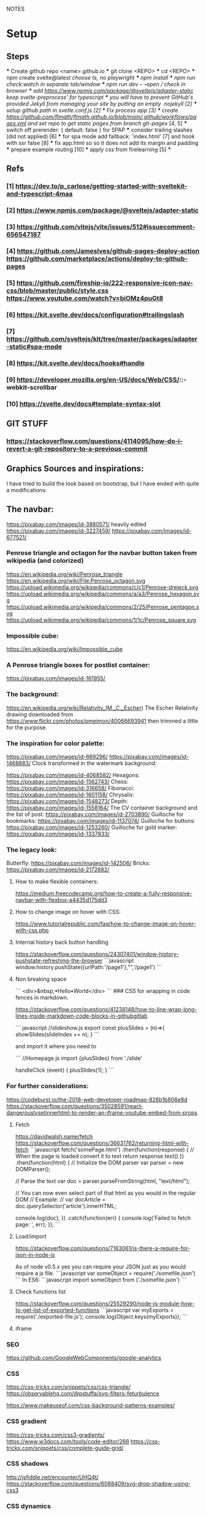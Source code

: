 NOTES
* Setup
** Steps
    *** Create github repo <name>.github.io
    *** git clone <REPO>
    *** cd <REPO>
    *** npm create svelte@latest //choose ts, no playwright
    *** npm install
    *** npm run check:watch in separate tab/window
    *** npm run dev -- --open // check in browser
    *** add https://www.npmjs.com/package/@sveltejs/adapter-static keep svelte-preprocess' for typescript
    *** you will have to prevent GitHub's provided Jekyll from managing your site by putting an empty .nojekyll [2]
    *** setup github path in svetle.conf.js [2]
    *** Fix process app [3]
    *** create https://github.com/flmath/flmath.github.io/blob/main/.github/workflows/pages.yml and set repo to get static pages from branch gh-pages/ [4, 5]
    *** switch off  prerender: {   default: false } for SPAP
    *** consider trailing slashes (did not applied) [6]
    *** for spa mode add fallback: 'index.html' [7] and hook with ssr false [8]
    *** fix app.html so so it does not add its margin and padding
    *** prepare example routing [10]
    *** apply css from firelearning [5] 
    *** 

** Refs
*** [1]  https://dev.to/p_carlose/getting-started-with-sveltekit-and-typescript-4maa
*** [2]  https://www.npmjs.com/package/@sveltejs/adapter-static
*** [3]  https://github.com/vitejs/vite/issues/512#issuecomment-656547187
*** [4]  https://github.com/JamesIves/github-pages-deploy-action https://github.com/marketplace/actions/deploy-to-github-pages
*** [5]  https://github.com/fireship-io/222-responsive-icon-nav-css/blob/master/public/style.css https://www.youtube.com/watch?v=biOMz4puGt8
*** [6]  https://kit.svelte.dev/docs/configuration#trailingslash
*** [7]  https://github.com/sveltejs/kit/tree/master/packages/adapter-static#spa-mode
*** [8]  https://kit.svelte.dev/docs/hooks#handle
*** [9]  https://developer.mozilla.org/en-US/docs/Web/CSS/::-webkit-scrollbar
*** [10] https://svelte.dev/docs#template-syntax-slot

** GIT STUFF
*** https://stackoverflow.com/questions/4114095/how-do-i-revert-a-git-repository-to-a-previous-commit


** Graphics Sources and inspirations:

I have tried to build the look based on bootstrap, but I have ended with quite a modifications:
** The navbar:
https://pixabay.com/images/id-3880571/ heavily edited
https://pixabay.com/images/id-3227459/
https://pixabay.com/images/id-677521/

*** Penrose triangle and octagon for the navbar button taken from wikipedia (and colorized)
https://en.wikipedia.org/wiki/Penrose_triangle
https://en.wikipedia.org/wiki/File:Penrose_octagon.svg
https://upload.wikimedia.org/wikipedia/commons/c/c1/Penrose-dreieck.svg
https://upload.wikimedia.org/wikipedia/commons/a/a3/Penrose_hexagon.svg
https://upload.wikimedia.org/wikipedia/commons/2/25/Penrose_pentagon.svg
https://upload.wikimedia.org/wikipedia/commons/1/1c/Penrose_square.svg

*** Impossible cube:
https://en.wikipedia.org/wiki/Impossible_cube

*** A Penrose triangle boxes for postlist container:
https://pixabay.com/images/id-161955/

*** The background:
https://en.wikipedia.org/wiki/Relativity_(M._C._Escher)
The Escher Relativity drawing downloaded from https://www.flickr.com/photos/pmeimon/40066693941 then trimmed a little for the purpose.
*** The inspiration for color palette:
https://pixabay.com/images/id-669296/
https://pixabay.com/images/id-1468883/
Clock transformed in the watermark background:

https://pixabay.com/images/id-4068582/
Hexagons:
https://pixabay.com/images/id-1562743/
Chess:
https://pixabay.com/images/id-316658/
Fibonacci:
https://pixabay.com/images/id-1601158/
Chrysalis:
https://pixabay.com/images/id-1548273/
Depth:
https://pixabay.com/images/id-1558164/
The CV container background and the list of post:
https://pixabay.com/images/id-2703890/
Guilloche for bookmarks:
https://pixabay.com/images/id-1137074/
Guilloche for buttons:
https://pixabay.com/images/id-1253260/
Guilloche for gold marker:
https://pixabay.com/images/id-1337833/



*** The legacy look:
Butterfly:
https://pixabay.com/images/id-142506/
Bricks:
https://pixabay.com/images/id-2172682/

**** How to make flexible containers:
https://medium.freecodecamp.org/how-to-create-a-fully-responsive-navbar-with-flexbox-a4435d175dd3

**** How to change image on hover with CSS:
https://www.tutorialrepublic.com/faq/how-to-change-image-on-hover-with-css.php

**** Internal history back button handling
https://stackoverflow.com/questions/24307401/window-history-pushstate-refreshing-the-browser
```javascript
window.history.pushState({urlPath:'/page1'},"",'/page1')
```

**** Non breaking space
```
<div>&nbsp;•Hello•World</div>
```
### CSS for wrapping in code fences in markdown.

https://stackoverflow.com/questions/41238148/how-to-line-wrap-long-lines-inside-markdown-code-blocks-in-githubgitlab

``` javascript
//slideshow.js
export const plusSlides = (n)=>{
    showSlides(slideIndex += n);
}
```

and import it where you need to

```
//Homepage.js
import {plusSlides} from './slide'

handleClick (event) {
        plusSlides(1);
    }
```    
*** For further considerations:
https://codeburst.io/the-2018-web-developer-roadmap-826b1b806e8d
https://stackoverflow.com/questions/35028591/react-dangerouslysetinnerhtml-to-render-an-iframe-youtube-embed-from-props

**** Fetch
https://davidwalsh.name/fetch
https://stackoverflow.com/questions/36631762/returning-html-with-fetch
```javascript
fetch('somePage.html')
    .then(function(response) {
        // When the page is loaded convert it to text
        return response.text()
    })
    .then(function(html) {
        // Initialize the DOM parser
        var parser = new DOMParser();

        // Parse the text
        var doc = parser.parseFromString(html, "text/html");

        // You can now even select part of that html as you would in the regular DOM
        // Example:
        // var docArticle = doc.querySelector('article').innerHTML;

        console.log(doc);
    })
    .catch(function(err) {  
        console.log('Failed to fetch page: ', err);  
    });
```
**** Load/import
https://stackoverflow.com/questions/7163061/is-there-a-require-for-json-in-node-js

As of node v0.5.x yes you can require your JSON just as you would require a js file.
```javascript
var someObject = require('./somefile.json')
```
In ES6:
```javascript
import someObject from ('./somefile.json')
```
**** Check functions list
https://stackoverflow.com/questions/25529290/node-js-module-how-to-get-list-of-exported-functions
```javascript
var myExports = require('./exported-file.js');
console.log(Object.keys(myExports));
```
**** iframe

*** SEO
https://github.com/GoogleWebComponents/google-analytics

*** CSS
https://css-tricks.com/snippets/css/css-triangle/
https://observablehq.com/@pstuffa/svg-filters-feturbulence

https://www.makeuseof.com/css-background-patterns-examples/

*** CSS gradient
https://css-tricks.com/css3-gradients/
https://www.w3docs.com/tools/code-editor/266
https://css-tricks.com/snippets/css/complete-guide-grid/


*** CSS shadows
http://jsfiddle.net/encounter/UHQ4t/
https://stackoverflow.com/questions/6088409/svg-drop-shadow-using-css3

*** CSS dynamics
https://www.youtube.com/watch?v=X6JQzEnw994
https://gist.github.com/trongthanh/2403656
https://www.w3schools.com/cssref/tryit.asp?filename=trycss_anim_transform
https://redstapler.co/realistic-water-effect-svg-turbulence-filter/
https://www.youtube.com/watch?v=q-i0rZBZvBk
https://github.com/beauhaus/Nephele#readme
https://www.nephele.cloud/
https://css-tricks.com/drawing-realistic-clouds-with-svg-and-css/
https://www.npmjs.com/package/canvas-particle-network
https://codegolf.stackexchange.com/questions/35569/tweetable-mathematical-art/
https://codepen.io/rw1982/pen/LWzdMb
https://developer.mozilla.org/en-US/docs/Web/SVG/Element/feBlend

https://www.w3schools.com/cssref/tryit.asp?filename=trycss3_animation


*** CSS flexpbox
https://stackoverflow.com/questions/6088409/svg-drop-shadow-using-css3
http://dahlström.net/svg/filters/arrow-with-dropshadow.svg
https://stackoverflow.com/questions/19484707/how-can-i-make-an-svg-scale-with-its-parent-container
https://www.youtube.com/watch?v=biOMz4puGt8 flexbox sidemenu
https://www.freecodecamp.org/news/create-gantt-chart-using-css-grid/
https://blog.logrocket.com/how-to-style-forms-with-css-a-beginners-guide/
https://www.w3schools.com/w3css/w3css_panels.asp

*** CSS resizing
https://developer.mozilla.org/en-US/docs/Web/CSS/background-size
https://www.w3schools.com/cssref/pr_background-position.asp
https://www.w3schools.com/cssref/pr_pos_overflow.asp
https://www.w3schools.com/cssref/playdemo.asp?filename=playcss_overflow&preval=clip
https://www.w3schools.com/cssref/tryit.asp?filename=trycss_play_overflow
https://css-tricks.com/perfect-full-page-background-image/
https://developer.mozilla.org/en-US/docs/Web/CSS/calc
https://css-tricks.com/perfect-full-page-background-image/
https://developer.mozilla.org/en-US/docs/Web/CSS/overflow-y

*** Svelte

**** SEO
https://www.npmjs.com/package/html-minifier
https://www.kudadam.com/blog/sveltekit-minify-rendered-html
https://kit.svelte.dev/docs/assets#importing
https://kit.svelte.dev/docs/seo#out-of-the-box
https://kit.svelte.dev/docs/seo

https://layercake.graphics/components

https://blog.logrocket.com/comprehensive-guide-svelte-components-slots/
https://www.anycodings.com/1questions/1382311/in-sveltekit-how-to-pass-props-in-slot-using-layoutsvelte-file
https://svelte.dev/tutorial/slots
https://svelte.dev/tutorial/component-bindings
https://svelte.dev/tutorial/slot-props
https://ashutosh.dev/comprehensive-guide-of-events-handling-in-svelte/
https://stackoverflow.com/questions/66982839/is-it-possible-to-dispatch-a-svelte-custom-event-with-a-target-object
https://jumpwire.ai/blog/sveltekit-path-based-navigation
https://stackoverflow.com/questions/69271131/sveltekit-run-function-at-route-change-for-access-token-without-doing-it-at-a
https://kit.svelte.dev/docs/routing#page-page-js
https://ashutosh.dev/comprehensive-guide-of-events-handling-in-svelte/
https://svelte.dev/tutorial/component-events
https://stackoverflow.com/questions/69271131/sveltekit-run-function-at-route-change-for-access-token-without-doing-it-at-a
https://kit.svelte.dev/docs/routing#layout

https://www.reddit.com/r/sveltejs/comments/qx95ge/how_can_i_get_the_current_route_in_a_svelte_kit/
https://kit.svelte.dev/docs/introduction#modules-$app-stores
https://svelte.dev/tutorial/reactive-declarations

https://kit.svelte.dev/docs/routing#layout
https://svelte.dev/repl/d3d48eb4106c4b24b984c4b70fd32271?version=3.46.2
https://svelte.dev/repl/d7680b8f5aee4d86846b0982e6c0c01d?version=3.31.0
https://pass-composer.vercel.app/
https://www.youtube.com/watch?v=4Mp-EQnJSTw
https://developer.mozilla.org/en-US/docs/Learn/Tools_and_testing/Client-side_JavaScript_frameworks/Svelte_stores

https://svelte.dev/repl/286559382580492c8288e53a3597d7e1?version=3.28.0
https://svelte.dev/repl/5fab983a191d459da149ef55e7962cf8?version=3.2.1
https://svelte.dev/tutorial/onmount

https://kit.svelte.dev/docs/migrating#endpoints
https://fantinel.dev/blog-development-sveltekit/
https://svelte.dev/repl/1a86d6f3df7b41f69f0fc93ba1ad0fd3?version=3.31.2
https://stackblitz.com/edit/sveltekit-starter?file=src%2Flib%2Fform.ts
https://github.com/ivanhofer/sveltekit-typescript-showcase
https://alexxnb.github.io/svelte-preprocess-markdown/

https://svelte.dev/examples/dom-events
https://rodneylab.com/getting-started-with-sveltekit/#10-getting-started-with-sveltekit-sveltekit-seo
https://developer.mozilla.org/en-US/docs/Learn/Tools_and_testing/Client-side_JavaScript_frameworks/Svelte_TypeScript
https://www.koderhq.com/tutorial/svelte/
https://kit.svelte.dev/docs/routing
https://www.nielsvandermolen.com/external-javascript-sveltejs/
https://www.sanity.io/guides/using-typescript-with-svelte
https://www.closingtags.com/global-css-in-sveltekit/
https://kit.svelte.dev/docs/hooks#handle
https://svelte.dev/tutorial/svelte-head
https://natclark.com/tutorials/svelte-working-with-svgs/
https://stackoverflow.com/questions/56895865/how-to-use-local-static-images-in-svelte
https://svelte.dev/docs#template-syntax-element-directives-transition-fn
https://svelte.dev/repl/bdc788a7d5dd4f8685e50326fa11ea0e?version=3.49.0
https://stackoverflow.com/questions/70531875/svelte-crossfade-transition-between-pages
https://dev.to/buhrmi/svelte-component-transitions-5ie
https://svelte.dev/repl/2594c50ed8f94798898e11416951babc?version=3.44.2
https://svelte.dev/examples/hacker-news
https://svelte.dev/tutorial/dimensions
https://codesandbox.io/s/cvu5h?file=/App.svelte
https://svelte.dev/tutorial/bind-this
https://developers.google.com/chart/interactive/docs/roles#stylerole
https://groups.google.com/g/google-visualization-api/c/OaG0wS2k2N0
https://stackoverflow.com/questions/69064178/google-charts-timeline-change-bar-height-with-react-google-charts
https://svelte.dev/repl/76389084c0e241e8b1e5bd910897c468?version=3.50.1
https://www.kudadam.com/blog/svelte-reading-progress


*** svg
https://stackoverflow.com/questions/34201318/trying-to-make-a-for-loop-to-draw-an-svg

*** graph
plotply
https://developers.google.com/chart/interactive/docs/gallery/ganttchart
https://developers.google.com/chart/interactive/docs/gallery/timeline#overlapping-gridlines
https://stackoverflow.com/questions/52993106/google-chart-timeline-with-different-moments-in-row
https://blog.stranianelli.com/how-to-interact-with-google-chart/
https://fslab.org/XPlot//chart/plotly-time-series.html
https://developers.google.com/chart/interactive/docs/gallery/sankey
https://codemyui.com/tag/timeline/
https://github.com/microsoft/vscode-webview-ui-toolkit
https://betterprogramming.pub/visualize-your-medium-stats-with-svelte-and-javascript-eb1ef7c71a63

*** Paricle svelte library
https://codepen.io/matteobruni/pen/ZExaQyB
https://github.com/matteobruni/tsparticles/tree/main/components/svelte
https://particles.js.org/samples/presets/triangles.html
https://particles.js.org/samples/presets/index.html
https://codepen.io/matteobruni/pen/ZExaQyB
https://codepen.io/matteobruni/details/YzWOjyK black hole
https://particles.js.org/
https://github.com/matteobruni/tsparticles/blob/main/demo/svelte/src/App.svelte
https://codesandbox.io/s/svelte-particles-h6lb5?file=/App.svelte
https://github.com/tsparticles/templates
https://codesandbox.io/search?refinementList%5Btemplate%5D=&refinementList%5Bnpm_dependencies.dependency%5D%5B0%5D=svelte-particles&page=2&configure%5BhitsPerPage%5D=12
https://codepen.io/collection/DPOage
https://dev.to/tsparticles/tsparticles-easily-add-highly-customizable-particles-animations-to-your-website-3l2g
https://github.com/matteobruni/tsparticles/blob/main/components/svelte/README.md
https://www.skypack.dev/view/svelte-particles
https://github.com/JulianLaval/canvas-particle-network#readme
https://github.com/VincentGarreau/particles.js
https://vincentgarreau.com/particles.js/


*** How to make drawing from picture with GIMP:
https://www.youtube.com/watch?v=eLgsSN2MsMo

** Other pictures:
https://pixabay.com/illustrations/banner-jigsaw-pattern-design-5190182/
https://pixabay.com/vectors/impossible-optical-illusion-triangle-161955/
https://pixabay.com/vectors/pattern-illusion-optical-depth-3d-4060286/

https://pixabay.com/vectors/cube-escher-gradient-mc-escher-1293954/
https://pixabay.com/photos/tree-silhouette-mysterious-407256/
https://pixabay.com/photos/nature-tree-fog-waters-snow-lake-3091991/
https://pixabay.com/photos/tree-fog-november-cold-nature-554391/
https://pixabay.com/photos/fog-tree-mood-backlighting-nature-553005/
https://pixabay.com/photos/butterfly-blue-insect-142506/
https://pixabay.com/photos/pattern-ceiling-steel-geometric-3130657/
https://pixabay.com/photos/arches-architecture-bridge-columns-1837166/
https://pixabay.com/photos/torino-royal-palace-piemonte-1220460/
https://pixabay.com/photos/library-church-architecture-white-2544157/
https://pixabay.com/photos/roof-glass-library-building-1878904/
https://pixabay.com/photos/library-book-literature-knowledge-807931/
https://pixabay.com/photos/peabody-institute-baltimore-usa-1629259/
https://pixabay.com/photos/ice-eiskristalle-snow-iced-1997289/
https://pixabay.com/photos/pattern-ceiling-steel-geometric-3130657/
https://pixabay.com/photos/coast-beach-ocean-sea-nature-509195/
https://pixabay.com/photos/ice-cave-ice-curtain-icicle-16574/
https://pixabay.com/photos/movement-clock-gear-feather-4068582/

https://pixabay.com/photos/graphic-creativity-geometric-shape-3197762/
https://pixabay.com/photos/puzzle-paper-design-game-sample-3935850/
https://pixabay.com/photos/spiral-notebook-notebook-open-3475360/

https://pixabay.com/photos/chess-metaphor-board-business-315940/
https://pixabay.com/photos/chess-metaphor-board-business-316657/

https://pixabay.com/vectors/certificate-diploma-award-background-1253260/
https://pixabay.com/vectors/guilloche-rosette-security-printing-1337833/
https://pixabay.com/illustrations/spirograph-pattern-design-geometric-1991340/


https://pixabay.com/illustrations/fractal-background-digitization-2173803/
https://pixabay.com/illustrations/black-and-white-background-spiral-2703890/
https://pixabay.com/illustrations/hexagon-background-tile-mosaic-2822770/
https://pixabay.com/illustrations/fractal-abstract-generated-2787625/
https://pixabay.com/illustrations/fractal-abstract-rendering-idea-1707412/
https://pixabay.com/illustrations/organic-fractal-abstract-background-1280085/
https://pixabay.com/illustrations/fractal-abstract-background-cosmos-1280111/
https://pixabay.com/illustrations/fractal-delicate-white-background-1784703/
https://pixabay.com/illustrations/apophysis-attractor-colours-digital-1437715/

https://pixabay.com/illustrations/wave-background-pattern-abstract-706397/
https://pixabay.com/illustrations/white-background-abstract-light-2486923/

https://pixabay.com/photos/storm-clouds-clouds-cumulus-3499982/
https://pixabay.com/photos/clouds-sky-weather-blue-3422258/


https://pixabay.com/illustrations/concept-gear-planet-technology-1262315/

https://pixabay.com/photos/pattern-winter-cold-ice-blue-2054281/
https://pixabay.com/photos/abstract-ice-frost-crystals-frozen-1869263/

https://pixabay.com/photos/sky-stars-constellations-astronomy-828648/S
https://pixabay.com/photos/astronomy-space-darkness-science-3173669/
https://pixabay.com/photos/ocean-sea-water-wave-chess-2791952/
https://pixabay.com/photos/magic-chess-chess-harry-potter-play-3795150/
https://pixabay.com/photos/chess-game-chessboard-glass-board-433071/
https://pixabay.com/photos/macro-focus-cogwheel-gear-engine-1452986/

https://pixabay.com/photos/pocket-watch-time-clock-time-of-2058930/

https://pixabay.com/illustrations/matrix-binary-code-green-3415878/
https://pixabay.com/illustrations/background-color-template-abstract-3266287/

https://pixabay.com/illustrations/network-technology-communication-3880571/

https://pixabay.com/vectors/computer-cyber-circuitry-circuits-3163436/

https://pixabay.com/users/artbaggage-1189926/
https://pixabay.com/images/search/guilloche/

https://pixabay.com/illustrations/organic-fractal-abstract-background-1280085/

https://pixabay.com/vectors/memory-note-notepad-word-writing-1293086/
https://pixabay.com/photos/backdrop-background-blank-board-72250/

https://pixabay.com/illustrations/fractals-background-mathematics-1800242/
https://pixabay.com/vectors/note-notes-memo-cards-cards-learn-1399152/
https://pixabay.com/illustrations/fractal-abstract-background-physics-1280076/
https://pixabay.com/illustrations/mandala-coloring-picture-imagine-3225164/

** Other pictures 2022:
https://pixabay.com/users/kerttu-569708/?tab=most-relevant&pagi=2
https://pixabay.com/images/search/victorian%20architecture/
https://pixabay.com/illustrations/search/texture/
https://pixabay.com/users/gdj-1086657/
https://pixabay.com/illustrations/grid-hex-hexagonal-hexagon-pattern-3227320/
https://pixabay.com/illustrations/search/checkered/
https://pixabay.com/illustrations/search/abstract/
https://pixabay.com/get/g5671d5dc3d85651868ef3f24e7d576f75e95fb91448b3cf99fc8c3fd9d18cc0e9c32a18bc2e7925dc0d4753aa4a2c216.jpg
https://pixabay.com/illustrations/search/the%20polygon/
https://pixabay.com/illustrations/wormhole-space-time-light-tunnel-739872/
https://pixabay.com/users/sergei_spas-9611130/
https://pixabay.com/photos/search/water%20white/
https://pixabay.com/vectors/search/binary/
https://pixabay.com/users/geralt-9301/?tab=most-relevant&pagi=4
https://pixabay.com/illustrations/network-work-gear-gears-blockchain-3539325/
https://pixabay.com/illustrations/blockchain-network-networking-web-4728471/
https://pixabay.com/vectors/bitcoin-digital-currency-3163494/
https://pixabay.com/illustrations/abstract-mock-up-wallpaper-form-3291293/
https://pixabay.com/vectors/search/guilloche/
https://pixabay.com/users/creativemagic-480360/
https://pixabay.com/users/manuchi-1728328/
https://pixabay.com/illustrations/honeycomb-structure-honeycomb-4608274/
https://pixabay.com/illustrations/turquoise-background-leaves-texture-2065460/
https://pixabay.com/photos/clouds-sky-bright-daylight-light-1282314/
https://pixabay.com/illustrations/cube-background-background-pattern-2484131/
https://pixabay.com/vectors/network-communication-technology-4348660/
https://pixabay.com/collections/technology-backgrounds-878206/?pagi=5
https://pixabay.com/illustrations/background-cloister-brocade-885434/
https://pixabay.com/illustrations/background-rectangles-pattern-4973341/
https://pixabay.com/illustrations/polygon-background-blue-design-2189646/
https://pixabay.com/vectors/circuit-boards-electronic-158375/
https://pixabay.com/vectors/circuit-board-background-wallpaper-5962474/

https://pixabay.com/users/shabinh-7862477/
https://pixabay.com/users/mindofmush-4961970/

https://pixabay.com/illustrations/banner-header-fractal-complexity-1762895/
https://pixabay.com/illustrations/comb-abstract-modern-pattern-cell-2373170/
https://pixabay.com/vectors/mosaic-pattern-wall-stones-145830/
https://pixabay.com/vectors/americana-abstract-graphic-mosaic-1512910/
https://pixabay.com/illustrations/americana-modern-abstract-design-1501711/
https://pixabay.com/illustrations/fractal-art-3d-fractals-3206739/
https://pixabay.com/illustrations/flower-magnolia-watercolor-floral-3350053/
https://pixabay.com/vectors/pattern-illusion-optical-depth-3d-4060286/
https://pixabay.com/vectors/fibonacci-spiral-science-golden-1601158/

https://pixabay.com/vectors/mesh-background-triangles-polygon-1430107/
https://pixabay.com/illustrations/search/crystal/
https://pixabay.com/users/activedia-665768/
https://pixabay.com/illustrations/cog-wheels-gear-wheel-machine-2125183/
https://pixabay.com/illustrations/cog-wheels-gear-wheels-machine-2125169/
https://pixabay.com/vectors/triangles-polygon-color-pink-1430105/
https://pixabay.com/vectors/jigsaw-puzzle-game-shape-puzzle-152865/


https://pixabay.com/illustrations/maze-labyrinth-solution-lost-1804499/
https://pixabay.com/vectors/maze-circular-labyrinth-lost-3312540/
https://pixabay.com/images/search/labyrinth/
https://pixabay.com/vectors/maze-puzzle-riddle-quiz-labyrinth-2094070/
https://pixabay.com/users/pheee-1680284/
https://pixabay.com/illustrations/maze-puzzle-riddle-quiz-labyrinth-1560302/
https://pixabay.com/photos/puzzle-delimitation-exact-fit-654962/
https://pixabay.com/images/search/puzzle/

https://pixabay.com/vectors/geometry-design-art-symbol-7239268/
https://pixabay.com/vectors/geometry-design-circle-7236399/
https://pixabay.com/vectors/symbol-meditation-mandala-circle-7250853/

https://pixabay.com/vectors/triangles-triangular-low-poly-1289379/
https://pixabay.com/vectors/fibonacci-spiral-golden-ratio-7225635/


https://pixabay.com/illustrations/triangle-sky-abstract-wallpaper-2136288/
https://pixabay.com/illustrations/abstract-dust-background-wallpaper-5719221/
https://pixabay.com/vectors/border-celtic-corner-floral-vine-32966/
https://pixabay.com/photos/spark-steel-wool-whirl-circle-1948011/
https://pixabay.com/photos/ice-planet-winter-moon-snow-crater-7160751/

stockholm
https://pixabay.com/images/search/stockholm/?pagi=6
https://pixabay.com/photos/stockholm-sweden-old-town-3897532/

** pexel
https://www.pexels.com/photo/city-view-photography-2129886/


** Freepik
https://www.freepik.com/vectors/guilloche

** Freevectors
https://www.123freevectors.com/free-vector-guilloche-patterns-illustrator-brushes/

** Intresting art:
https://observablehq.com/@mbostock/epicyclic-gearing
https://en.wikipedia.org/wiki/Three-body_problem
https://en.wikipedia.org/wiki/Curve_of_constant_width
https://en.wikipedia.org/wiki/Reuleaux_triangle
https://en.wikipedia.org/wiki/The_Scream
https://medium.com/@shivamchawla3011/types-of-guilloch%C3%A9-90d6b1460970
https://en.wikipedia.org/wiki/Guilloch%C3%A9
M.C.Escher
Penrose
Reutersvärd
Calabi-Yau
Fractals
Kanizsa triangle
Necker cube - possible views
Mueller-Lyer arrows
https://archive.bridgesmathart.org/2019/bridges2019-327.pdf
False perspective
Tesselation
https://www.twinkl.pl/teaching-wiki/tessellation
https://commons.wikimedia.org/wiki/User:David_Eppstein/Gallery

https://svelte.dev/repl/db316e2b250a4c53845e5a795ad8a11e?version=3.19.2
https://en.wikipedia.org/wiki/Antimatroid
https://en.wikipedia.org/wiki/Self-organized_criticality
https://en.wikipedia.org/wiki/Abelian_sandpile_model
https://en.wikipedia.org/wiki/Tamari_lattice#/media/File:Tamari_lattice.svg
https://en.wikipedia.org/wiki/Power_set#/media/File:Hasse_diagram_of_powerset_of_3.svg

** Other interesting colors:
https://visme.co/blog/color-combinations/

http://www.color-hex.com/color/b9e5f3
http://www.color-hex.com/color/8ed3f4
http://www.color-hex.com/color/328daa
http://www.color-hex.com/color/e4ebf4
http://www.color-hex.com/color/8a8683
http://www.color-hex.com/color/5a4d4c
http://www.color-hex.com/color/51a2d9
http://www.color-hex.com/color/505961

** English language support:

https://www.slickwrite.com
https://app.grammarly.com
https://hemingwayapp.com/

